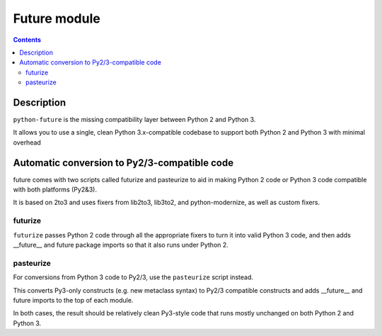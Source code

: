 ﻿
.. index::
   pair: Python ; Future
   pair: Python ; futurize
   pair: Python ; pasteurize



.. _future_module:

=========================================
Future module
=========================================

.. seealso::

    - http://python-future.org/index.html


.. contents::
   :depth: 3


Description
===========

``python-future`` is the missing compatibility layer between Python 2 and Python 3. 

It allows you to use a single, clean Python 3.x-compatible codebase to support 
both Python 2 and Python 3 with minimal overhead

Automatic conversion to Py2/3-compatible code
=============================================

future comes with two scripts called futurize and pasteurize to aid in making 
Python 2 code or Python 3 code compatible with both platforms (Py2&3). 

It is based on 2to3 and uses fixers from lib2to3, lib3to2, and python-modernize, 
as well as custom fixers.

futurize
--------

``futurize`` passes Python 2 code through all the appropriate fixers to turn it 
into valid Python 3 code, and then adds __future__ and future package imports 
so that it also runs under Python 2.

pasteurize
----------

For conversions from Python 3 code to Py2/3, use the ``pasteurize`` script 
instead. 

This converts Py3-only constructs (e.g. new metaclass syntax) to Py2/3 compatible 
constructs and adds __future__ and future imports to the top of each module.

In both cases, the result should be relatively clean Py3-style code that runs 
mostly unchanged on both Python 2 and Python 3.


